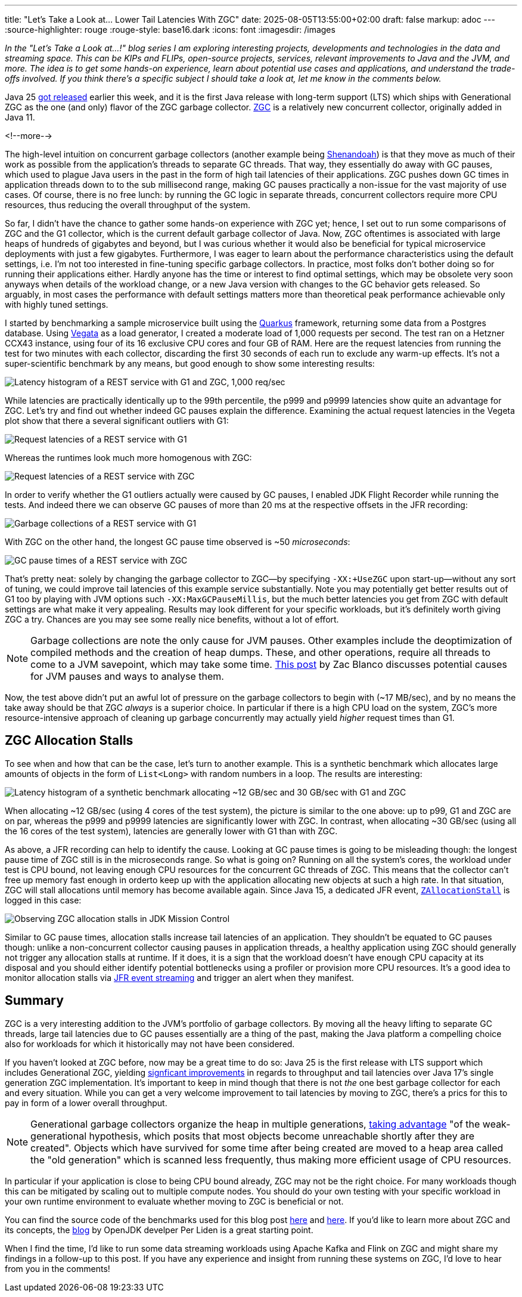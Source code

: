 ---
title: "Let's Take a Look at... Lower Tail Latencies With ZGC"
date: 2025-08-05T13:55:00+02:00
draft: false
markup: adoc
---
:source-highlighter: rouge
:rouge-style: base16.dark
:icons: font
:imagesdir: /images
ifdef::env-github[]
:imagesdir: ../../static/images
endif::[]

_In the "Let's Take a Look at...!" blog series I am exploring interesting projects, developments and technologies in the data and streaming space. This can be KIPs and FLIPs, open-source projects, services, relevant improvements to Java and the JVM, and more. The idea is to get some hands-on experience, learn about potential use cases and applications, and understand the trade-offs involved. If you think there's a specific subject I should take a look at, let me know in the comments below._

Java 25 https://www.oracle.com/news/announcement/oracle-releases-java-25-2025-09-16/[got released] earlier this week,
and it is the first Java release with long-term support (LTS) which ships with Generational ZGC as the one (and only) flavor of the ZGC garbage collector.
https://openjdk.org/jeps/333[ZGC] is a relatively new concurrent collector, originally added in Java 11.

<!--more-->

The high-level intuition on concurrent garbage collectors (another example being https://wiki.openjdk.org/display/shenandoah/Main[Shenandoah]) is that they move as much of their work as possible from the application's threads to separate GC threads.
That way, they essentially do away with GC pauses, which used to plague Java users in the past in the form of high tail latencies of their applications.
ZGC pushes down GC times in application threads down to to the sub millisecond range, making GC pauses practically a non-issue for the vast majority of use cases.
Of course, there is no free lunch: by running the GC logic in separate threads, concurrent collectors require more CPU resources,
thus reducing the overall throughput of the system.

So far, I didn't have the chance to gather some hands-on experience with ZGC yet;
hence, I set out to run some comparisons of ZGC and the G1 collector, which is the current default garbage collector of Java.
Now, ZGC oftentimes is associated with large heaps of hundreds of gigabytes and beyond,
but I was curious whether it would also be beneficial for typical microservice deployments with just a few gigabytes.
Furthermore, I was eager to learn about the performance characteristics using the default settings,
i.e. I'm not too interested in fine-tuning specific garbage collectors.
In practice, most folks don't bother doing so for running their applications either.
Hardly anyone has the time or interest to find optimal settings,
which may be obsolete very soon anyways when details of the workload change, or a new Java version with changes to the GC behavior gets released.
So arguably, in most cases the performance with default settings matters more than theoretical peak performance achievable only with highly tuned settings.

I started by benchmarking a sample microservice built using the https://quarkus.io/[Quarkus] framework,
returning some data from a Postgres database.
Using https://github.com/tsenart/vegeta[Vegata] as a load generator, 
I created a moderate load of 1,000 requests per second.
The test ran on a Hetzner CCX43 instance, using four of its 16 exclusive CPU cores and four GB of RAM.
Here are the request latencies from running the test for two minutes with each collector, discarding the first 30 seconds of each run to exclude any warm-up effects.
It's not a super-scientific benchmark by any means, but good enough to show some interesting results:

image::zgc_basic_histogram.png["Latency histogram of a REST service with G1 and ZGC, 1,000 req/sec"]

While latencies are practically identically up to the 99th percentile, the p999 and p9999 latencies show quite an advantage for ZGC.
Let's try and find out whether indeed GC pauses explain the difference.
Examining the actual request latencies in the Vegeta plot show that there a several significant outliers with G1:

image::zgc_basic_latency_g1.png["Request latencies of a REST service with G1"]

Whereas the runtimes look much more homogenous with ZGC:

image::zgc_basic_latency_zgc.png["Request latencies of a REST service with ZGC"]

In order to verify whether the G1 outliers actually were caused by GC pauses, I enabled JDK Flight Recorder while running the tests.
And indeed there we can observe GC pauses of more than 20 ms at the respective offsets in the JFR recording:

image::zgc_basic_jfr_g1.png["Garbage collections of a REST service with G1"]

With ZGC on the other hand, the longest GC pause time observed is ~50 _microseconds_:

image::zgc_basic_jfr_zgc.png["GC pause times of a REST service with ZGC"]

That's pretty neat: solely by changing the garbage collector to ZGC--by specifying `-XX:+UseZGC` upon start-up--without any sort of tuning, we could improve tail latencies of this example service substantially.
Note you may potentially get better results out of G1 too by playing with JVM options such `-XX:MaxGCPauseMillis`, but the much better latencies you get from ZGC with default settings are what make it very appealing.
Results may look different for your specific workloads, but it's definitely worth giving ZGC a try.
Chances are you may see some really nice benefits, without a lot of effort.

[NOTE]
====
Garbage collections are note the only cause for JVM pauses.
Other examples include the deoptimization of compiled methods and the creation of heap dumps.
These, and other operations, require all threads to come to a JVM savepoint, which may take some time.
https://blanco.io/blog/jvm-safepoint-pauses/#fnref:1:1[This post] by Zac Blanco discusses potential causes for JVM pauses and ways to analyse them.
====

Now, the test above didn't put an awful lot of pressure on the garbage collectors to begin with (~17 MB/sec),
and by no means the take away should be that ZGC _always_ is a superior choice.
In particular if there is a high CPU load on the system,
ZGC's more resource-intensive approach of cleaning up garbage concurrently may actually yield _higher_ request times than G1.

== ZGC Allocation Stalls

To see when and how that can be the case, let's turn to another example.
This is a synthetic benchmark which allocates large amounts of objects in the form of `List<Long>` with random numbers in a loop.
The results are interesting:

image::zgc_high_allocation_histogram.png["Latency histogram of a synthetic benchmark allocating ~12 GB/sec and 30 GB/sec with G1 and ZGC"]

When allocating ~12 GB/sec (using 4 cores of the test system), the picture is similar to the one above: up to p99, G1 and ZGC are on par, whereas the p999 and p9999 latencies are significantly lower with ZGC.
In contrast, when allocating ~30 GB/sec (using all the 16 cores of the test system), latencies are generally lower with G1 than with ZGC.

As above, a JFR recording can help to identify the cause.
Looking at GC pause times is going to be misleading though: the longest pause time of ZGC still is in the microseconds range.
So what is going on?
Running on all the system's cores, the workload under test is CPU bound, not leaving enough CPU resources for the concurrent GC threads of ZGC.
This means that the collector can't free up memory fast enough in orderto keep up with the application allocating new objects at such a high rate.
In that situation, ZGC will stall allocations until memory has become available again.
Since Java 15, a dedicated JFR event,  https://sap.github.io/SapMachine/jfrevents/25.html#zallocationstall[`ZAllocationStall`] is logged in this case:

image::zgc_allocation_stalls.png["Observing ZGC allocation stalls in JDK Mission Control"]

Similar to GC pause times, allocation stalls increase tail latencies of an application.
They shouldn't be equated to GC pauses though:
unlike a non-concurrent collector causing pauses in application threads, a healthy application using ZGC should generally not trigger any allocation stalls at runtime.
If it does, it is a sign that the workload doesn't have enough CPU capacity at its disposal and you should either identify potential bottlenecks using a profiler or provision more CPU resources.
It's a good idea to monitor allocation stalls via link:/blog/rest-api-monitoring-with-custom-jdk-flight-recorder-events/[JFR event streaming] and trigger an alert when they manifest.

== Summary

ZGC is a very interesting addition to the JVM's portfolio of garbage collectors.
By moving all the heavy lifting to separate GC threads, large tail latencies due to GC pauses essentially are a thing of the past,
making the Java platform a compelling choice also for workloads for which it historically may not have been considered.

If you haven't looked at ZGC before, now may be a great time to do so:
Java 25 is the first release with LTS support which includes Generational ZGC,
yielding https://openjdk.org/jeps/439[signficant improvements] in regards to throughput and tail latencies over Java 17's single generation ZGC implementation.
It's important to keep in mind though that there is not _the_ one best garbage collector for each and every situation.
While you can get a very welcome improvement to tail latencies by moving to ZGC, there's a prics for this to pay in form of a lower overall throughput.

[NOTE]
====
Generational garbage collectors organize the heap in multiple generations, https://inside.java/2023/11/28/gen-zgc-explainer/[taking advantage] "of the weak-generational hypothesis, which posits that most objects become unreachable shortly after they are created".
Objects which have survived for some time after being created are moved to a heap area called the "old generation" which is scanned less frequently,
thus making more efficient usage of CPU resources.
====

In particular if your application is close to being CPU bound already, ZGC may not be the right choice.
For many workloads though this can be mitigated by scaling out to multiple compute nodes.
You should do your own testing with your specific workload in your own runtime environment to evaluate whether moving to ZGC is beneficial or not.

You can find the source code of the benchmarks used for this blog post https://github.com/gunnarmorling/zgc-test[here] and https://github.com/gunnarmorling/allocation-test[here].
If you'd like to learn more about ZGC and its concepts, the https://malloc.se/[blog] by OpenJDK develper Per Liden is a great starting point.

When I find the time, I'd like to run some data streaming workloads using Apache Kafka and Flink on ZGC and might share my findings in a follow-up to this post.
If you have any experience and insight from running these systems on ZGC, I'd love to hear from you in the comments!
